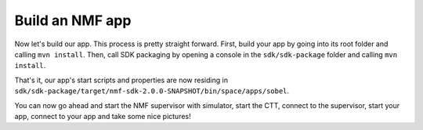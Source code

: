 ================
Build an NMF app
================
Now let's build our app. This process is pretty straight forward.
First, build your app by going into its root folder and calling ``mvn install``. 
Then, call SDK packaging by opening a console in the ``sdk/sdk-package`` folder and calling ``mvn install``.

That's it, our app's start scripts and properties are now residing in ``sdk/sdk-package/target/nmf-sdk-2.0.0-SNAPSHOT/bin/space/apps/sobel``.

You can now go ahead and start the NMF supervisor with simulator, start the CTT, connect to the supervisor, start your app, connect to your app and take some nice pictures!
